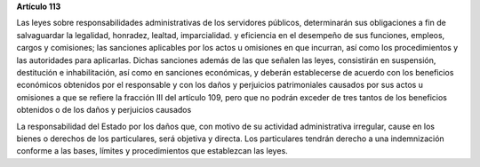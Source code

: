 **Artículo 113**

Las leyes sobre responsabilidades administrativas de los servidores
públicos, determinarán sus obligaciones a fin de salvaguardar la
legalidad, honradez, lealtad, imparcialidad. y eficiencia en el
desempeño de sus funciones, empleos, cargos y comisiones; las sanciones
aplicables por los actos u omisiones en que incurran, así como los
procedimientos y las autoridades para aplicarlas. Dichas sanciones
además de las que señalen las leyes, consistirán en suspensión,
destitución e inhabilitación, así como en sanciones económicas, y
deberán establecerse de acuerdo con los beneficios económicos obtenidos
por el responsable y con los daños y perjuicios patrimoniales causados
por sus actos u omisiones a que se refiere la fracción III del artículo
109, pero que no podrán exceder de tres tantos de los beneficios
obtenidos o de los daños y perjuicios causados

La responsabilidad del Estado por los daños que, con motivo de su
actividad administrativa irregular, cause en los bienes o derechos de
los particulares, será objetiva y directa. Los particulares tendrán
derecho a una indemnización conforme a las bases, límites y
procedimientos que establezcan las leyes.
